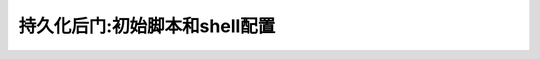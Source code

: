 .. _persistence_init_scripts_shell_config:

======================================
持久化后门:初始脚本和shell配置
======================================
